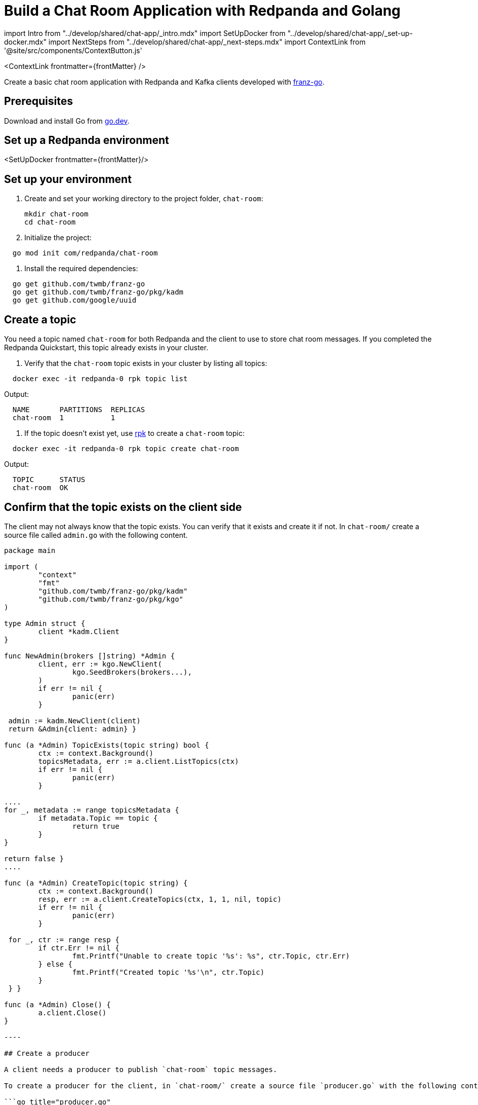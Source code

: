 = Build a Chat Room Application with Redpanda and Golang
:description: Create a basic chat room application with Redpanda and Kafka clients developed with kafkajs
:contextLinks: [{"name"=>"Docker", "to"=>"develop/guide-go"}, {"name"=>"Cloud", "to"=>"develop/guide-go-cloud"}]
:deployment: Docker
:linkRoot: ../../

import Intro from "../develop/shared/chat-app/_intro.mdx"
import SetUpDocker from "../develop/shared/chat-app/_set-up-docker.mdx"
import NextSteps from "../develop/shared/chat-app/_next-steps.mdx"
import ContextLink from '@site/src/components/ContextButton.js'

<ContextLink frontmatter=\{frontMatter}
/>

Create a basic chat room application with Redpanda and Kafka clients developed with https://github.com/twmb/franz-go[franz-go].+++<Intro>++++++</Intro>+++

== Prerequisites

Download and install Go from https://go.dev/doc/install[go.dev].

== Set up a Redpanda environment

<SetUpDocker frontmatter=\{frontMatter}/>

== Set up your environment

. Create and set your working directory to the project folder, `chat-room`:
+
[,bash]
----
mkdir chat-room
cd chat-room
----

. Initialize the project:

[,bash]
----
  go mod init com/redpanda/chat-room
----

. Install the required dependencies:

[,bash]
----
  go get github.com/twmb/franz-go
  go get github.com/twmb/franz-go/pkg/kadm
  go get github.com/google/uuid
----

== Create a topic

You need a topic named `chat-room` for both Redpanda and the client to use to store chat room messages. If you completed the Redpanda Quickstart, this topic already exists in your cluster.

. Verify that the `chat-room` topic exists in your cluster by listing all topics:

[,bash]
----
  docker exec -it redpanda-0 rpk topic list
----

Output:

----
  NAME       PARTITIONS  REPLICAS
  chat-room  1           1
----

. If the topic doesn't exist yet, use xref:reference:rpk.adoc[rpk] to create a `chat-room` topic:

[,bash]
----
  docker exec -it redpanda-0 rpk topic create chat-room
----

Output:

----
  TOPIC      STATUS
  chat-room  OK
----

== Confirm that the topic exists on the client side

The client may not always know that the topic exists. You can verify that it exists and create it if not. In `chat-room/` create a source file called `admin.go` with the following content.

```go title="admin.go"
package main

import (
	"context"
	"fmt"
	"github.com/twmb/franz-go/pkg/kadm"
	"github.com/twmb/franz-go/pkg/kgo"
)

type Admin struct {
	client *kadm.Client
}

func NewAdmin(brokers []string) *Admin {
	client, err := kgo.NewClient(
		kgo.SeedBrokers(brokers...),
	)
	if err != nil {
		panic(err)
	}

 admin := kadm.NewClient(client)
 return &Admin{client: admin} }

func (a *Admin) TopicExists(topic string) bool {
	ctx := context.Background()
	topicsMetadata, err := a.client.ListTopics(ctx)
	if err != nil {
		panic(err)
	}

....
for _, metadata := range topicsMetadata {
	if metadata.Topic == topic {
		return true
	}
}

return false }
....

func (a *Admin) CreateTopic(topic string) {
	ctx := context.Background()
	resp, err := a.client.CreateTopics(ctx, 1, 1, nil, topic)
	if err != nil {
		panic(err)
	}

 for _, ctr := range resp {
 	if ctr.Err != nil {
 		fmt.Printf("Unable to create topic '%s': %s", ctr.Topic, ctr.Err)
 	} else {
 		fmt.Printf("Created topic '%s'\n", ctr.Topic)
 	}
 } }

func (a *Admin) Close() {
	a.client.Close()
}

----

## Create a producer

A client needs a producer to publish `chat-room` topic messages.

To create a producer for the client, in `chat-room/` create a source file `producer.go` with the following content.

```go title="producer.go"
package main

import (
	"context"
	"encoding/json"
	"github.com/twmb/franz-go/pkg/kgo"
)

type Producer struct {
	client *kgo.Client
	topic  string
}

func NewProducer(brokers []string, topic string) *Producer {
	client, err := kgo.NewClient(
		kgo.SeedBrokers(brokers...),
	)
	if err != nil {
		panic(err)
	}

	return &Producer{client: client, topic: topic}
}

func (p *Producer) SendMessage(user, message string) {
	ctx := context.Background()

	msg := Message{User: user, Message: message}
	b, _ := json.Marshal(msg)

	p.client.Produce(ctx, &kgo.Record{Topic: p.topic, Value: b}, nil)
}

func (p *Producer) Close() {
	p.client.Close()
}
----

You now have a working producer that sends strings entered by the user to the
`chat-room` topic. Messages are sent as JSON encoded strings here,
but keep in mind that the producer only sends buffers, so you can encode the
messages however you like.

== Create a consumer

A client needs a consumer to receive `chat-room` topic messages.

To create a consumer for the client, in `chat-room/` create a source file `consumer.go` with the following content.

```go title="consumer.go"
package main

import (
	"context"
	"encoding/json"
	"fmt"
	"github.com/twmb/franz-go/pkg/kgo"
	"github.com/google/uuid"
)

type Consumer struct {
	client *kgo.Client
	topic  string
}

func NewConsumer(brokers []string, topic string) *Consumer {
	groupID := uuid.New().String()
	client, err := kgo.NewClient(
		kgo.SeedBrokers(brokers...),
		kgo.ConsumerGroup(groupID),
		kgo.ConsumeTopics(topic),
		kgo.ConsumeResetOffset(kgo.NewOffset().AtStart()),
	)
	if err != nil {
		panic(err)
	}

 return &Consumer{client: client, topic: topic} }

func (c *Consumer) PrintMessages() {
	ctx := context.Background()

....
for {
	fetches := c.client.PollFetches(ctx)
	iter := fetches.RecordIter()
	for !iter.Done() {
		record := iter.Next()

		var msg Message
		if err := json.Unmarshal(record.Value, &msg); err != nil {
			fmt.Printf("Error decoding message: %v\n", err)
			continue
		}
		fmt.Printf("%s: %s\n", msg.User, msg.Message)
	}
} }
....

func (c *Consumer) Close() {
	c.client.Close()
}

----

You now have a consumer that reads all messages from the `chat-room`
topic and prints them to the console. You can start as many consumer groups as
you like, but remember that each group reads a message only once, which is
why the example is using a generated UUID for the group ID. This way, each time you run the application, you see all previous messages.

## Create a client application

The client needs an application that creates the topic, producer, and consumer and implements the chat logic.

To create a client application, in `chat-room/` create a source file `main.go` with the following content.

:::note
The broker settings in this code are from the Redpanda Quickstart, where the external port for broker `redpanda-0` is set to port 19092. If you're not using the Redpanda Quickstart, make sure that the broker's port is correct for your deployment.
:::

```go title="main.go"
package main

import (
	"bufio"
	"fmt"
	"os"
	"strings"
)

type Message struct {
	User    string `json:"user"`
	Message string `json:"message"`
}

func main() {
	topic := "chat-room"
	brokers := []string{"localhost:19092"}

	admin := NewAdmin(brokers)
	defer admin.Close()

	if !admin.TopicExists(topic) {
		admin.CreateTopic(topic)
	}

	username := ""
	fmt.Print("Enter your username: ")
	fmt.Scanln(&username)

	producer := NewProducer(brokers, topic)
	defer producer.Close()

	consumer := NewConsumer(brokers, topic)
	defer consumer.Close()

	go consumer.PrintMessages()

	fmt.Println("Connected. Press Ctrl+C to exit")
	reader := bufio.NewReader(os.Stdin)
	for {
		message, _ := reader.ReadString('\n')
		message = strings.TrimSpace(message)
		producer.SendMessage(username, message)
	}
}
----

== Build and run the application

Build the client chat application, run it from multiple client terminals, and chat between the clients.

. Open at least two terminals, and for each terminal:
. Run the client application:

 ```
 go run .
 ```

. When prompted with `Enter user name:`, enter a unique name for the chat room.
. Use the chat application: enter a message in a terminal, and verify that the message is received in the other terminals.

For example:

----
  Enter user name:
  Alice
  Connected, press Ctrl+C to exit
  Alice: Hi, I'm Alice
  Bob: Hi Alice, I'm Bob, nice to meet you
----

== Next steps+++<NextSteps>++++++</NextSteps>+++
